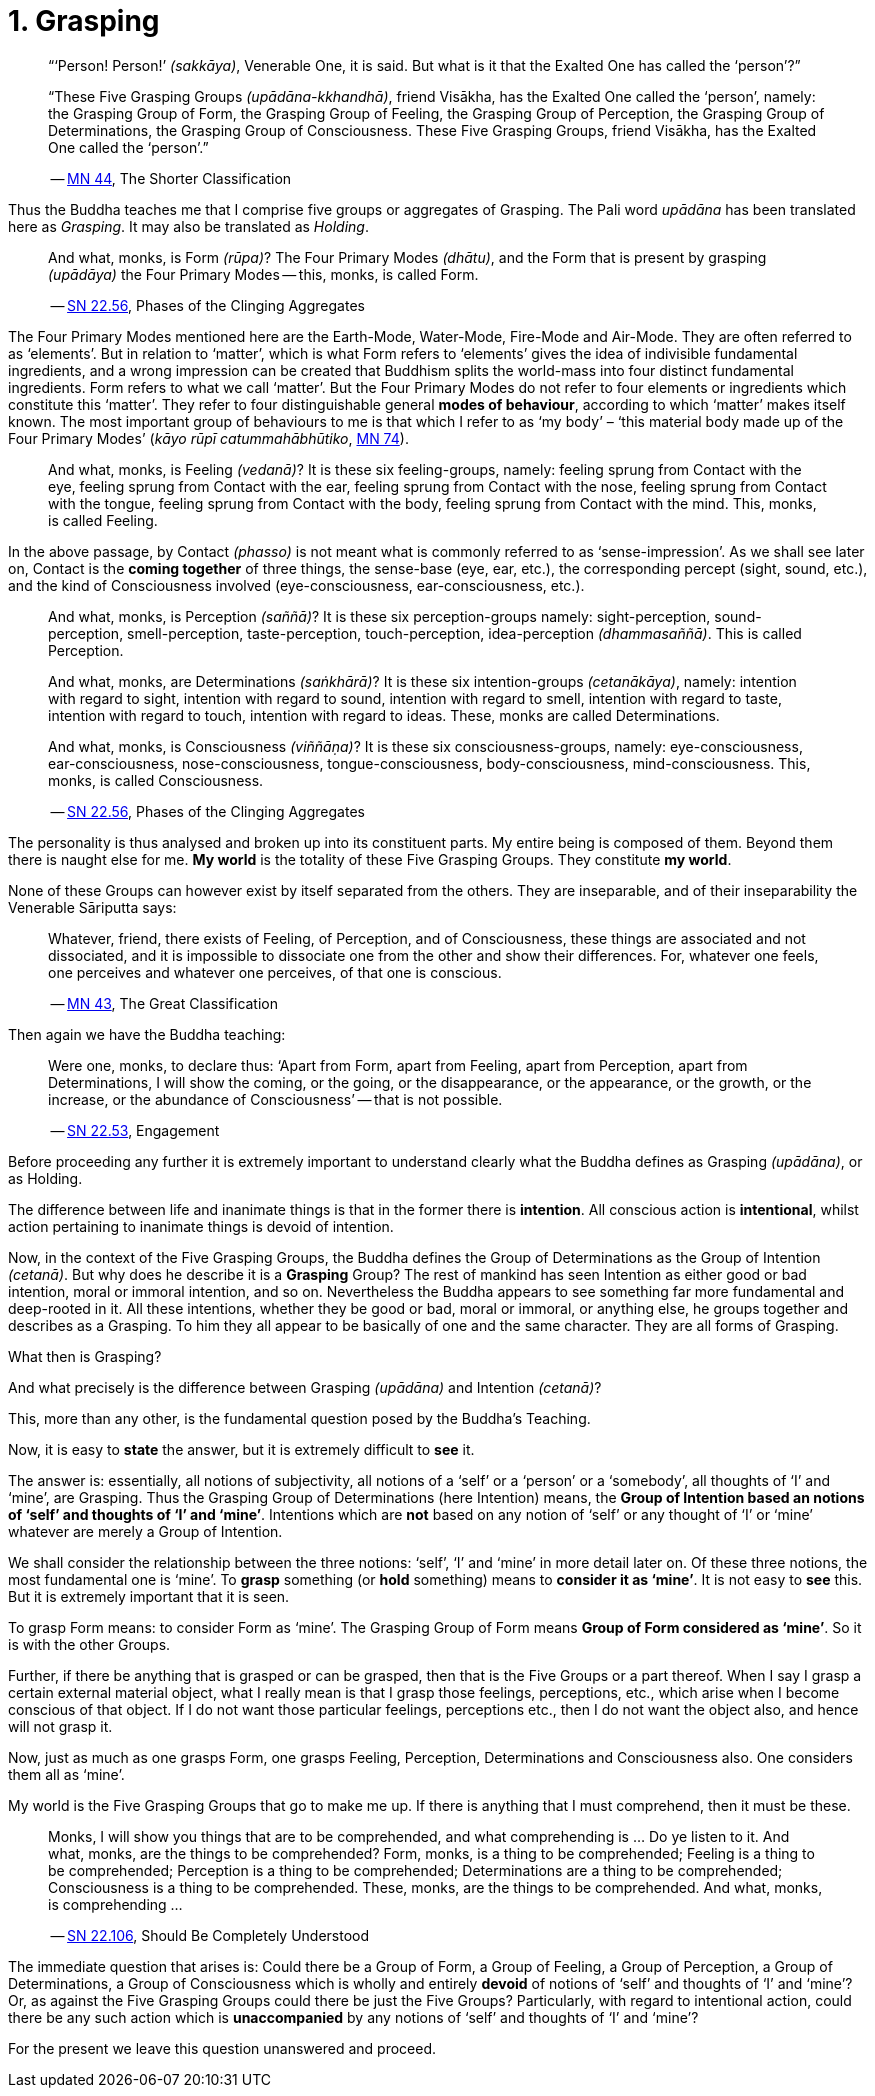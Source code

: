 [[ch-01-grasping]]
= 1. Grasping

[quote, role=quote]
____
“‘Person! Person!’ __(sakkāya)__, Venerable One, it is said. But what is
it that the Exalted One has called the ‘person’?”

“These Five Grasping Groups __(upādāna-kkhandhā)__, friend Visākha, has
the Exalted One called the ‘person’, namely: the Grasping Group of Form,
the Grasping Group of Feeling, the Grasping Group of Perception, the
Grasping Group of Determinations, the Grasping Group of Consciousness.
These Five Grasping Groups, friend Visākha, has the Exalted One called
the ‘person’.”

-- https://suttacentral.net/mn44/en/sujato[MN 44], The Shorter Classification
____

Thus the Buddha teaches me that I comprise five groups or aggregates of
Grasping. The Pali word _upādāna_ has been translated here as
_Grasping_. It may also be translated as _Holding_.

[quote, role=quote]
____
And what, monks, is Form __(rūpa)__? The Four Primary Modes
__(dhātu)__, and the Form that is present by grasping __(upādāya)__ the
Four Primary Modes -- this, monks, is called Form.

-- https://suttacentral.net/sn22.56/en/bodhi[SN 22.56], Phases of the Clinging Aggregates
____

The Four Primary Modes mentioned here are the Earth-Mode, Water-Mode,
Fire-Mode and Air-Mode. They are often referred to as ‘elements’. But in
relation to ‘matter’, which is what Form refers to ‘elements’ gives the
idea of indivisible fundamental ingredients, and a wrong impression can
be created that Buddhism splits the world-mass into four distinct
fundamental ingredients. Form refers to what we call ‘matter’. But the
Four Primary Modes do not refer to four elements or ingredients which
constitute this ‘matter’. They refer to four distinguishable general
**modes of behaviour**, according to which ‘matter’ makes itself known.
The most important group of behaviours to me is that which I refer to as
‘my body’ – ‘this material body made up of the Four Primary Modes’
(__kāyo rūpī catummahābhūtiko__, https://suttacentral.net/mn74/en/sujato[MN 74]).

____
And what, monks, is Feeling __(vedanā)__? It is these six
feeling-groups, namely: feeling sprung from Contact with the eye,
feeling sprung from Contact with the ear, feeling sprung from Contact
with the nose, feeling sprung from Contact with the tongue, feeling
sprung from Contact with the body, feeling sprung from Contact with the
mind. This, monks, is called Feeling.
____

In the above passage, by Contact __(phasso)__ is not meant what is
commonly referred to as ‘sense-impression’. As we shall see later on,
Contact is the *coming together* of three things, the sense-base (eye,
ear, etc.), the corresponding percept (sight, sound, etc.), and the kind
of Consciousness involved (eye-consciousness, ear-consciousness, etc.).

[quote, role=quote]
____
And what, monks, is Perception __(saññā)__? It is these six
perception-groups namely: sight-perception, sound-perception,
smell-perception, taste-perception, touch-perception, idea-perception
__(dhammasaññā)__. This is called Perception.

And what, monks, are Determinations __(saṅkhārā)__? It is these six
intention-groups __(cetanākāya)__, namely: intention with regard to
sight, intention with regard to sound, intention with regard to smell,
intention with regard to taste, intention with regard to touch,
intention with regard to ideas. These, monks are called Determinations.

And what, monks, is Consciousness __(viññāṇa)__? It is these six
consciousness-groups, namely: eye-consciousness, ear-consciousness,
nose-consciousness, tongue-consciousness, body-consciousness,
mind-consciousness. This, monks, is called Consciousness.

-- https://suttacentral.net/sn22.56/en/bodhi[SN 22.56], Phases of the Clinging Aggregates
____

The personality is thus analysed and broken up into its constituent
parts. My entire being is composed of them. Beyond them there is naught
else for me. *My world* is the totality of these Five Grasping Groups.
They constitute **my world**.

None of these Groups can however exist by itself separated from the
others. They are inseparable, and of their inseparability the Venerable
Sāriputta says:

[quote, role=quote]
____
Whatever, friend, there exists of Feeling, of
Perception, and of Consciousness, these things are associated and not
dissociated, and it is impossible to dissociate one from the other and
show their differences. For, whatever one feels, one perceives and
whatever one perceives, of that one is conscious.

-- https://suttacentral.net/mn43/en/sujato[MN 43], The Great Classification
____

Then again we have the Buddha teaching:

[quote, role=quote]
____
Were one, monks, to declare
thus: ‘Apart from Form, apart from Feeling, apart from Perception, apart
from Determinations, I will show the coming, or the going, or the
disappearance, or the appearance, or the growth, or the increase, or the
abundance of Consciousness’ -- that is not possible.

-- https://suttacentral.net/sn22.53/en/bodhi[SN 22.53], Engagement
____

Before proceeding any further it is extremely important to understand
clearly what the Buddha defines as Grasping __(upādāna)__, or as
Holding.

The difference between life and inanimate things is that in the former
there is *intention*. All conscious action is *intentional*, whilst
action pertaining to inanimate things is devoid of intention.

Now, in the context of the Five Grasping Groups, the Buddha defines the
Group of Determinations as the Group of Intention __(cetanā)__. But why
does he describe it is a *Grasping* Group? The rest of mankind has seen
Intention as either good or bad intention, moral or immoral intention,
and so on. Nevertheless the Buddha appears to see something far more
fundamental and deep-rooted in it. All these intentions, whether they be
good or bad, moral or immoral, or anything else, he groups together and
describes as a Grasping. To him they all appear to be basically of one
and the same character. They are all forms of Grasping.

What then is Grasping?

And what precisely is the difference between Grasping __(upādāna)__ and
Intention __(cetanā)__?

This, more than any other, is the fundamental question posed by the
Buddha's Teaching.

Now, it is easy to *state* the answer, but it is extremely difficult to
*see* it.

The answer is: essentially, all notions of subjectivity, all notions of
a ‘self’ or a ‘person’ or a ‘somebody’, all thoughts of ‘I’ and ‘mine’,
are Grasping. Thus the Grasping Group of Determinations (here Intention)
means, the **Group of Intention based an notions of ‘self’ and thoughts
of ‘I’ and ‘mine’**. Intentions which are *not* based on any notion of
‘self’ or any thought of ‘I’ or ‘mine’ whatever are merely a Group of
Intention.

We shall consider the relationship between the three notions: ‘self’,
‘I’ and ‘mine’ in more detail later on. Of these three notions, the most
fundamental one is ‘mine’. To *grasp* something (or *hold* something)
means to *consider it as ‘mine’*. It is not easy to *see* this. But it
is extremely important that it is seen.

To grasp Form means: to consider Form as ‘mine’. The Grasping Group of
Form means *Group of Form considered as ‘mine’*. So it is with the
other Groups.

Further, if there be anything that is grasped or can be grasped, then
that is the Five Groups or a part thereof. When I say I grasp a certain
external material object, what I really mean is that I grasp those
feelings, perceptions, etc., which arise when I become conscious of that
object. If I do not want those particular feelings, perceptions etc.,
then I do not want the object also, and hence will not grasp it.

Now, just as much as one grasps Form, one grasps Feeling, Perception,
Determinations and Consciousness also. One considers them all as ‘mine’.

My world is the Five Grasping Groups that go to make me up. If there is
anything that I must comprehend, then it must be these.

[quote, role=quote]
____
Monks, I will show you things that are to be comprehended, and what
comprehending is ... Do ye listen to it. And what, monks, are the things
to be comprehended? Form, monks, is a thing to be comprehended; Feeling
is a thing to be comprehended; Perception is a thing to be comprehended;
Determinations are a thing to be comprehended; Consciousness is a thing
to be comprehended. These, monks, are the things to be comprehended. And
what, monks, is comprehending ...

-- https://suttacentral.net/sn22.106/en/sujato[SN 22.106], Should Be Completely Understood
____

The immediate question that arises is: Could there be a Group of Form, a
Group of Feeling, a Group of Perception, a Group of Determinations, a
Group of Consciousness which is wholly and entirely *devoid* of notions
of ‘self’ and thoughts of ‘I’ and ‘mine’? Or, as against the Five
Grasping Groups could there be just the Five Groups? Particularly, with
regard to intentional action, could there be any such action which is
*unaccompanied* by any notions of ‘self’ and thoughts of ‘I’ and ‘mine’?

For the present we leave this question unanswered and proceed.
